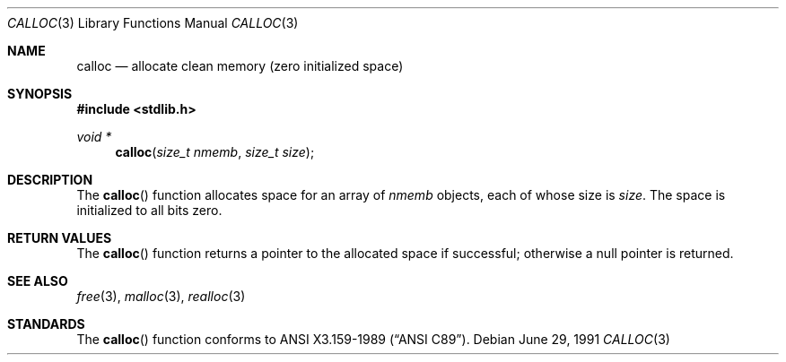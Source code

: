 .\" Copyright (c) 1991 The Regents of the University of California.
.\" All rights reserved.
.\"
.\" This code is derived from software contributed to Berkeley by
.\" the American National Standards Committee X3, on Information
.\" Processing Systems.
.\"
.\" Redistribution and use in source and binary forms, with or without
.\" modification, are permitted provided that the following conditions
.\" are met:
.\" 1. Redistributions of source code must retain the above copyright
.\"    notice, this list of conditions and the following disclaimer.
.\" 2. Redistributions in binary form must reproduce the above copyright
.\"    notice, this list of conditions and the following disclaimer in the
.\"    documentation and/or other materials provided with the distribution.
.\" 3. All advertising materials mentioning features or use of this software
.\"    must display the following acknowledgement:
.\"	This product includes software developed by the University of
.\"	California, Berkeley and its contributors.
.\" 4. Neither the name of the University nor the names of its contributors
.\"    may be used to endorse or promote products derived from this software
.\"    without specific prior written permission.
.\"
.\" THIS SOFTWARE IS PROVIDED BY THE REGENTS AND CONTRIBUTORS ``AS IS'' AND
.\" ANY EXPRESS OR IMPLIED WARRANTIES, INCLUDING, BUT NOT LIMITED TO, THE
.\" IMPLIED WARRANTIES OF MERCHANTABILITY AND FITNESS FOR A PARTICULAR PURPOSE
.\" ARE DISCLAIMED.  IN NO EVENT SHALL THE REGENTS OR CONTRIBUTORS BE LIABLE
.\" FOR ANY DIRECT, INDIRECT, INCIDENTAL, SPECIAL, EXEMPLARY, OR CONSEQUENTIAL
.\" DAMAGES (INCLUDING, BUT NOT LIMITED TO, PROCUREMENT OF SUBSTITUTE GOODS
.\" OR SERVICES; LOSS OF USE, DATA, OR PROFITS; OR BUSINESS INTERRUPTION)
.\" HOWEVER CAUSED AND ON ANY THEORY OF LIABILITY, WHETHER IN CONTRACT, STRICT
.\" LIABILITY, OR TORT (INCLUDING NEGLIGENCE OR OTHERWISE) ARISING IN ANY WAY
.\" OUT OF THE USE OF THIS SOFTWARE, EVEN IF ADVISED OF THE POSSIBILITY OF
.\" SUCH DAMAGE.
.\"
.\"	$OpenBSD: calloc.3,v 1.5 1999/06/29 18:36:19 aaron Exp $
.\"
.Dd June 29, 1991
.Dt CALLOC 3
.Os
.Sh NAME
.Nm calloc
.Nd allocate clean memory (zero initialized space)
.Sh SYNOPSIS
.Fd #include <stdlib.h>
.Ft void *
.Fn calloc "size_t nmemb" "size_t size"
.Sh DESCRIPTION
The
.Fn calloc
function allocates space for an array of
.Fa nmemb
objects, each of whose size is
.Fa size .
The space is initialized to all bits zero.
.Sh RETURN VALUES
The
.Fn calloc
function returns
a pointer to
the allocated space if successful; otherwise a null pointer is returned.
.Sh SEE ALSO
.Xr free 3 ,
.Xr malloc 3 ,
.Xr realloc 3
.Sh STANDARDS
The
.Fn calloc
function conforms to
.St -ansiC .
